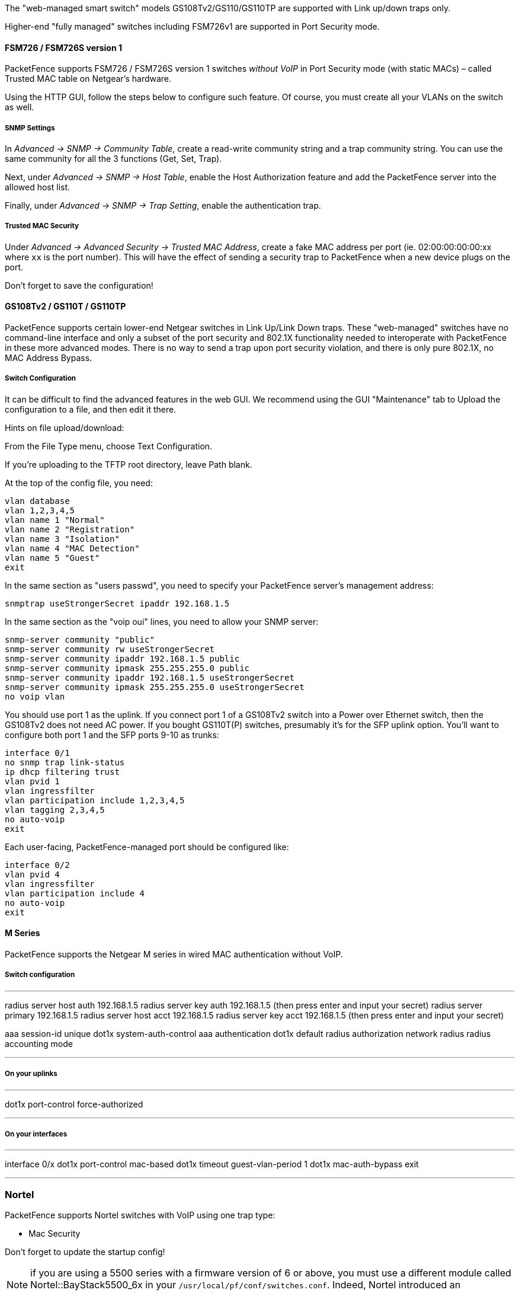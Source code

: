// to display images directly on GitHub
ifdef::env-github[]
:encoding: UTF-8
:lang: en
:doctype: book
:toc: left
:imagesdir: ../../images
endif::[]

////

    This file is part of the PacketFence project.

    See PacketFence_Network_Devices_Configuration_Guide.asciidoc
    for  authors, copyright and license information.

////


//=== Netgear

The "web-managed smart switch" models GS108Tv2/GS110/GS110TP are supported with Link up/down traps only.

Higher-end "fully managed" switches including FSM726v1 are supported in Port Security mode.

==== FSM726 / FSM726S version 1

PacketFence supports FSM726 / FSM726S version 1 switches _without VoIP_ in Port Security mode (with static MACs) – called Trusted MAC table on Netgear's hardware.

Using the HTTP GUI, follow the steps below to configure such feature. Of course, you must create all your VLANs on the switch as well.

[float]
===== SNMP Settings

In _Advanced -> SNMP -> Community Table_, create a read-write community string and a trap community string. You can use the same community for all the 3 functions (Get, Set, Trap).
  
Next, under _Advanced -> SNMP -> Host Table_, enable the Host Authorization feature and add the PacketFence server into the allowed host list.

Finally, under _Advanced -> SNMP -> Trap Setting_, enable the authentication trap.

[float]
===== Trusted MAC Security

Under _Advanced -> Advanced Security -> Trusted MAC Address_, create a fake MAC address per port (ie. 02:00:00:00:00:xx where `xx` is the port number). This will have the effect of sending a security trap to PacketFence when a new device plugs on the port.
  
Don't forget to save the configuration!

==== GS108Tv2 / GS110T / GS110TP

PacketFence supports certain lower-end Netgear switches in Link Up/Link Down traps. These "web-managed" switches have no command-line interface and only a subset of the port security and 802.1X functionality needed to interoperate with PacketFence in these more advanced modes. There is no way to send a trap upon port security violation, and there is only pure 802.1X, no MAC Address Bypass.

[float]
===== Switch Configuration

It can be difficult to find the advanced features in the web GUI. We recommend using the GUI "Maintenance" tab to Upload the configuration to a file, and then edit it there.

Hints on file upload/download:

From the File Type menu, choose Text Configuration.

If you're uploading to the TFTP root directory, leave Path blank.

At the top of the config file, you need:

  vlan database
  vlan 1,2,3,4,5
  vlan name 1 "Normal"
  vlan name 2 "Registration"
  vlan name 3 "Isolation"
  vlan name 4 "MAC Detection"
  vlan name 5 "Guest"
  exit

In the same section as "users passwd", you need to specify your PacketFence server's management address:

  snmptrap useStrongerSecret ipaddr 192.168.1.5

In the same section as the "voip oui" lines, you need to allow your SNMP server:

  snmp-server community "public"
  snmp-server community rw useStrongerSecret
  snmp-server community ipaddr 192.168.1.5 public
  snmp-server community ipmask 255.255.255.0 public
  snmp-server community ipaddr 192.168.1.5 useStrongerSecret
  snmp-server community ipmask 255.255.255.0 useStrongerSecret
  no voip vlan

You should use port 1 as the uplink. If you connect port 1 of a GS108Tv2 switch into a Power over Ethernet switch, then the GS108Tv2 does not need AC power. If you bought GS110T(P) switches, presumably it's for the SFP uplink option. You'll want to configure both port 1 and the SFP ports 9-10 as trunks:

  interface 0/1
  no snmp trap link-status
  ip dhcp filtering trust
  vlan pvid 1
  vlan ingressfilter
  vlan participation include 1,2,3,4,5
  vlan tagging 2,3,4,5
  no auto-voip
  exit

Each user-facing, PacketFence-managed port should be configured like:

  interface 0/2
  vlan pvid 4
  vlan ingressfilter
  vlan participation include 4
  no auto-voip
  exit

==== M Series

PacketFence supports the Netgear M series in wired MAC authentication without VoIP.

===== Switch configuration

---

radius server host auth 192.168.1.5
radius server key auth 192.168.1.5 (then press enter and input your secret)
radius server primary 192.168.1.5
radius server host acct 192.168.1.5
radius server key acct 192.168.1.5 (then press enter and input your secret)


aaa session-id unique
dot1x system-auth-control
aaa authentication dot1x default radius
authorization network radius
radius accounting mode

---

===== On your uplinks

---

dot1x port-control force-authorized

---

===== On your interfaces

---

interface 0/x
dot1x port-control mac-based
dot1x timeout guest-vlan-period 1
dot1x mac-auth-bypass
exit

---

=== Nortel

PacketFence supports Nortel switches with VoIP using one trap type:

* Mac Security

Don't forget to update the startup config!

NOTE: if you are using a 5500 series with a firmware version of 6 or above, you must use a different module called Nortel::BayStack5500_6x in your `/usr/local/pf/conf/switches.conf`. Indeed, Nortel introduced an incompatible change of behavior in this firmware.

==== BayStack 470, ERS2500 Series, ERS4500 Series, 4550, 5500 Series and ES325

[float]
===== Global config settings

  snmp-server authentication-trap disable
  snmp-server host 192.168.1.5 "public"
  snmp trap link-status port 1-24 disable
  no mac-security mac-address-table
  interface FastEthernet ALL
  mac-security port ALL disable
  mac-security port 1-24 enable
  default mac-security auto-learning port ALL max-addrs
  exit
  mac-security enable
  mac-security snmp-lock disable
  mac-security intrusion-detect disable
  mac-security filtering enable
  mac-security snmp-trap enable
  mac-security auto-learning aging-time 60
  mac-security learning-ports NONE
  mac-security learning disable

[float]
===== VoIP support

You need to ensure that all your ports are tagged with the voice VLAN. The switch should do the rest for you.

  vlan create 6 name "Telephone" type port learning ivl
  vlan members 6 1-20,23-24

==== BPS2000

You can only configure this switch through menus.

Enable MAC Address Security:

-----
MAC Address Security: Enabled
MAC Address Security SNMP-Locked: Disabled
Partition Port on Intrusion Detected: Disabled
DA Filtering on Intrusion Detected: Enabled
Generate SNMP Trap on Intrusion: Enabled
Current Learning Mode: Disabled
Learn by Ports: NONE

Port  Trunk  Security
----  -----  --------
   1         Enabled
 ...
  24         Enabled
-----

